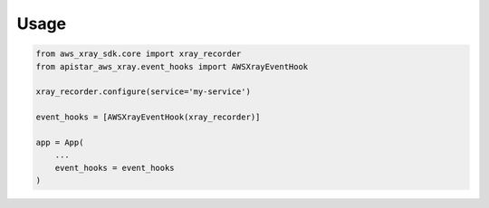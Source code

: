 Usage
-----

.. code-block:: python

    from aws_xray_sdk.core import xray_recorder
    from apistar_aws_xray.event_hooks import AWSXrayEventHook

    xray_recorder.configure(service='my-service')

    event_hooks = [AWSXrayEventHook(xray_recorder)]

    app = App(
        ...
        event_hooks = event_hooks
    )